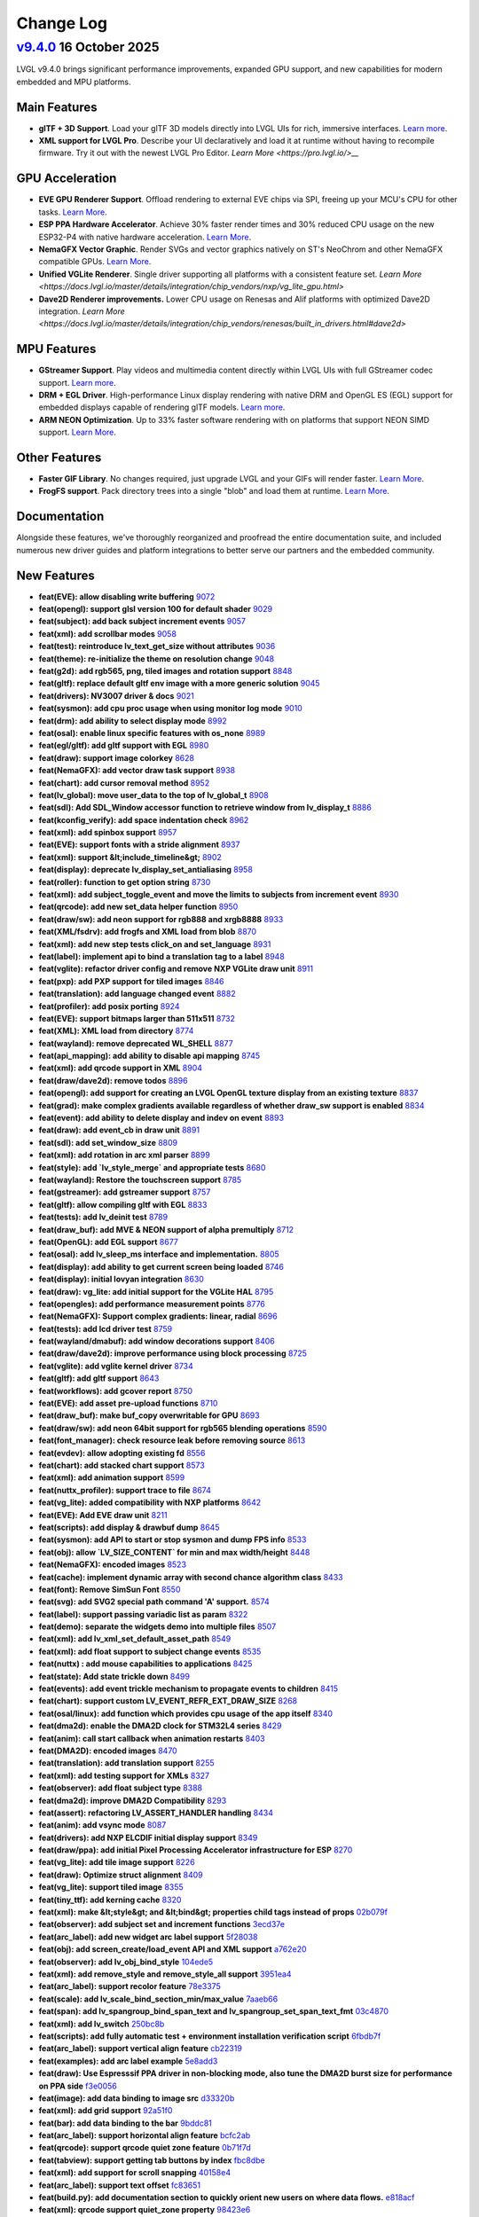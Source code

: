 .. _changelog:

Change Log
==========

`v9.4.0 <https://github.com/lvgl/lvgl/compare/v9.3.0...v9.4.0>`__ 16 October 2025
---------------------------------------------------------------------------------------------------------------------------------------------------

LVGL v9.4.0 brings significant performance improvements, expanded GPU support, and new
capabilities for modern embedded and MPU platforms.

Main Features
~~~~~~~~~~~~~

- **glTF + 3D Support**. Load your glTF 3D models directly into LVGL UIs for rich,
  immersive interfaces. `Learn more
  <https://docs.lvgl.io/master/details/libs/gltf.html>`__.
- **XML support for LVGL Pro**. Describe your UI declaratively and load it at runtime
  without having to recompile firmware.  Try it out with the newest LVGL Pro Editor.
  `Learn More <https://pro.lvgl.io/>__`

GPU Acceleration
~~~~~~~~~~~~~~~~

- **EVE GPU Renderer Support**. Offload rendering to external EVE chips via SPI,
  freeing up your MCU's CPU for other tasks. `Learn More
  <https://docs.lvgl.io/master/details/integration/external_display_controllers/eve/gpu.html>`__.
- **ESP PPA Hardware Accelerator**. Achieve 30% faster render times and 30% reduced
  CPU usage on the new ESP32-P4 with native hardware acceleration. `Learn More
  <https://docs.lvgl.io/master/details/integration/external_display_controllers/eve/gpu.html>`__.
- **NemaGFX Vector Graphic**. Render SVGs and vector graphics natively on ST's
  NeoChrom and other NemaGFX compatible GPUs. `Learn More
  <https://docs.lvgl.io/master/details/integration/chip_vendors/stm32/neochrom.html#vector-graphics>`__.
- **Unified VGLite Renderer**. Single driver supporting all platforms with a
  consistent feature set. `Learn More
  <https://docs.lvgl.io/master/details/integration/chip_vendors/nxp/vg_lite_gpu.html>`
- **Dave2D Renderer improvements.** Lower CPU usage on Renesas and Alif platforms with
  optimized Dave2D integration. `Learn More
  <https://docs.lvgl.io/master/details/integration/chip_vendors/renesas/built_in_drivers.html#dave2d>`

MPU Features
~~~~~~~~~~~~

- **GStreamer Support**. Play videos and multimedia content directly within LVGL UIs
  with full GStreamer codec support. `Learn more
  <https://docs.lvgl.io/master/details/libs/gstreamer.html>`__.
- **DRM + EGL Driver**. High-performance Linux display rendering with native DRM and
  OpenGL ES (EGL) support for embedded displays capable of rendering glTF models.
  `Learn more
  <https://docs.lvgl.io/master/details/integration/embedded_linux/drivers/drm.html>`__.
- **ARM NEON Optimization**. Up to 33% faster software rendering with on platforms
  that support NEON SIMD support. `Learn More
  <https://docs.lvgl.io/master/details/integration/chip_vendors/arm/overview.html#neon-acceleration>`__.

Other Features
~~~~~~~~~~~~~~

- **Faster GIF Library**. No changes required, just upgrade LVGL and your GIFs will
  render faster. `Learn More <https://docs.lvgl.io/master/details/libs/gif.html>`__.
- **FrogFS support**. Pack directory trees into a single "blob" and load them at
  runtime. `Learn More <https://docs.lvgl.io/master/details/libs/frogfs.html>`__.

Documentation
~~~~~~~~~~~~~

Alongside these features, we've thoroughly reorganized and proofread the entire
documentation suite, and included numerous new driver guides and platform
integrations to better serve our partners and the embedded community.

New Features
~~~~~~~~~~~~

- **feat(EVE): allow disabling write buffering** `9072 <https://github.com/lvgl/lvgl/pull/9072>`__
- **feat(opengl): support glsl version 100 for default shader** `9029 <https://github.com/lvgl/lvgl/pull/9029>`__
- **feat(subject): add back subject increment events** `9057 <https://github.com/lvgl/lvgl/pull/9057>`__
- **feat(xml): add scrollbar modes** `9058 <https://github.com/lvgl/lvgl/pull/9058>`__
- **feat(test): reintroduce lv_text_get_size without attributes** `9036 <https://github.com/lvgl/lvgl/pull/9036>`__
- **feat(theme): re-initialize the theme on resolution change** `9048 <https://github.com/lvgl/lvgl/pull/9048>`__
- **feat(g2d): add rgb565, png, tiled images and rotation support** `8848 <https://github.com/lvgl/lvgl/pull/8848>`__
- **feat(gltf): replace default gltf env image with a more generic solution** `9045 <https://github.com/lvgl/lvgl/pull/9045>`__
- **feat(drivers): NV3007 driver & docs** `9021 <https://github.com/lvgl/lvgl/pull/9021>`__
- **feat(sysmon): add cpu proc usage when using monitor log mode** `9010 <https://github.com/lvgl/lvgl/pull/9010>`__
- **feat(drm): add ability to select display mode** `8992 <https://github.com/lvgl/lvgl/pull/8992>`__
- **feat(osal): enable linux specific features with os_none** `8989 <https://github.com/lvgl/lvgl/pull/8989>`__
- **feat(egl/gltf): add gltf support with EGL** `8980 <https://github.com/lvgl/lvgl/pull/8980>`__
- **feat(draw): support image colorkey** `8628 <https://github.com/lvgl/lvgl/pull/8628>`__
- **feat(NemaGFX): add vector draw task support** `8938 <https://github.com/lvgl/lvgl/pull/8938>`__
- **feat(chart): add cursor removal method** `8952 <https://github.com/lvgl/lvgl/pull/8952>`__
- **feat(lv_global): move user_data to the top of lv_global_t** `8908 <https://github.com/lvgl/lvgl/pull/8908>`__
- **feat(sdl): Add SDL_Window accessor function to retrieve window from lv_display_t** `8886 <https://github.com/lvgl/lvgl/pull/8886>`__
- **feat(kconfig_verify): add space indentation check** `8962 <https://github.com/lvgl/lvgl/pull/8962>`__
- **feat(xml): add spinbox support** `8957 <https://github.com/lvgl/lvgl/pull/8957>`__
- **feat(EVE): support fonts with a stride alignment** `8937 <https://github.com/lvgl/lvgl/pull/8937>`__
- **feat(xml): support &lt;include_timeline&gt;** `8902 <https://github.com/lvgl/lvgl/pull/8902>`__
- **feat(display): deprecate lv_display_set_antialiasing** `8958 <https://github.com/lvgl/lvgl/pull/8958>`__
- **feat(roller): function to get option string** `8730 <https://github.com/lvgl/lvgl/pull/8730>`__
- **feat(xml): add subject_toggle_event and move the limits to subjects from increment event** `8930 <https://github.com/lvgl/lvgl/pull/8930>`__
- **feat(qrcode): add new set_data helper function** `8950 <https://github.com/lvgl/lvgl/pull/8950>`__
- **feat(draw/sw): add neon support for rgb888 and xrgb8888** `8933 <https://github.com/lvgl/lvgl/pull/8933>`__
- **feat(XML/fsdrv): add frogfs and XML load from blob** `8870 <https://github.com/lvgl/lvgl/pull/8870>`__
- **feat(xml): add new step tests click_on and set_language** `8931 <https://github.com/lvgl/lvgl/pull/8931>`__
- **feat(label): implement api to bind a translation tag to a label** `8948 <https://github.com/lvgl/lvgl/pull/8948>`__
- **feat(vglite): refactor driver config and remove NXP VGLite draw unit** `8911 <https://github.com/lvgl/lvgl/pull/8911>`__
- **feat(pxp): add PXP support for tiled images** `8846 <https://github.com/lvgl/lvgl/pull/8846>`__
- **feat(translation): add language changed event** `8882 <https://github.com/lvgl/lvgl/pull/8882>`__
- **feat(profiler): add posix porting** `8924 <https://github.com/lvgl/lvgl/pull/8924>`__
- **feat(EVE): support bitmaps larger than 511x511** `8732 <https://github.com/lvgl/lvgl/pull/8732>`__
- **feat(XML): XML load from directory** `8774 <https://github.com/lvgl/lvgl/pull/8774>`__
- **feat(wayland): remove deprecated WL_SHELL** `8877 <https://github.com/lvgl/lvgl/pull/8877>`__
- **feat(api_mapping): add ability to disable api mapping** `8745 <https://github.com/lvgl/lvgl/pull/8745>`__
- **feat(xml): add qrcode support in XML** `8904 <https://github.com/lvgl/lvgl/pull/8904>`__
- **feat(draw/dave2d): remove todos** `8896 <https://github.com/lvgl/lvgl/pull/8896>`__
- **feat(opengl): add support for creating an LVGL OpenGL texture display from an existing texture** `8837 <https://github.com/lvgl/lvgl/pull/8837>`__
- **feat(grad): make complex gradients available regardless of whether draw_sw support is enabled** `8834 <https://github.com/lvgl/lvgl/pull/8834>`__
- **feat(event): add ability to delete display and indev on event** `8893 <https://github.com/lvgl/lvgl/pull/8893>`__
- **feat(draw): add event_cb in draw unit** `8891 <https://github.com/lvgl/lvgl/pull/8891>`__
- **feat(sdl): add set_window_size** `8809 <https://github.com/lvgl/lvgl/pull/8809>`__
- **feat(xml): add rotation in arc xml parser** `8899 <https://github.com/lvgl/lvgl/pull/8899>`__
- **feat(style): add `lv_style_merge` and appropriate tests** `8680 <https://github.com/lvgl/lvgl/pull/8680>`__
- **feat(wayland): Restore the touchscreen support** `8785 <https://github.com/lvgl/lvgl/pull/8785>`__
- **feat(gstreamer): add gstreamer support** `8757 <https://github.com/lvgl/lvgl/pull/8757>`__
- **feat(gltf): allow compiling gltf with EGL** `8833 <https://github.com/lvgl/lvgl/pull/8833>`__
- **feat(tests): add lv_deinit test** `8789 <https://github.com/lvgl/lvgl/pull/8789>`__
- **feat(draw_buf): add MVE & NEON support of alpha premultiply** `8712 <https://github.com/lvgl/lvgl/pull/8712>`__
- **feat(OpenGL): add EGL support** `8677 <https://github.com/lvgl/lvgl/pull/8677>`__
- **feat(osal): add lv_sleep_ms interface and implementation.** `8805 <https://github.com/lvgl/lvgl/pull/8805>`__
- **feat(display): add ability to get current screen being loaded** `8746 <https://github.com/lvgl/lvgl/pull/8746>`__
- **feat(display): initial lovyan integration** `8630 <https://github.com/lvgl/lvgl/pull/8630>`__
- **feat(draw): vg_lite: add initial support for the VGLite HAL** `8795 <https://github.com/lvgl/lvgl/pull/8795>`__
- **feat(opengles): add performance measurement points** `8776 <https://github.com/lvgl/lvgl/pull/8776>`__
- **feat(NemaGFX): Support complex gradients: linear, radial** `8696 <https://github.com/lvgl/lvgl/pull/8696>`__
- **feat(tests): add lcd driver test** `8759 <https://github.com/lvgl/lvgl/pull/8759>`__
- **feat(wayland/dmabuf): add window decorations support** `8406 <https://github.com/lvgl/lvgl/pull/8406>`__
- **feat(draw/dave2d): improve performance using block processing** `8725 <https://github.com/lvgl/lvgl/pull/8725>`__
- **feat(vglite): add vglite kernel driver** `8734 <https://github.com/lvgl/lvgl/pull/8734>`__
- **feat(gltf): add gltf support** `8643 <https://github.com/lvgl/lvgl/pull/8643>`__
- **feat(workflows): add gcover report** `8750 <https://github.com/lvgl/lvgl/pull/8750>`__
- **feat(EVE): add asset pre-upload functions** `8710 <https://github.com/lvgl/lvgl/pull/8710>`__
- **feat(draw_buf): make buf_copy overwritable for GPU** `8693 <https://github.com/lvgl/lvgl/pull/8693>`__
- **feat(draw/sw): add neon 64bit support for rgb565 blending operations** `8590 <https://github.com/lvgl/lvgl/pull/8590>`__
- **feat(font_manager): check resource leak before removing source** `8613 <https://github.com/lvgl/lvgl/pull/8613>`__
- **feat(evdev): allow adopting existing fd** `8556 <https://github.com/lvgl/lvgl/pull/8556>`__
- **feat(chart): add stacked chart support** `8573 <https://github.com/lvgl/lvgl/pull/8573>`__
- **feat(xml): add animation support** `8599 <https://github.com/lvgl/lvgl/pull/8599>`__
- **feat(nuttx_profiler): support trace to file** `8674 <https://github.com/lvgl/lvgl/pull/8674>`__
- **feat(vg_lite):  added compatibility with NXP platforms** `8642 <https://github.com/lvgl/lvgl/pull/8642>`__
- **feat(EVE): Add EVE draw unit** `8211 <https://github.com/lvgl/lvgl/pull/8211>`__
- **feat(scripts): add display & drawbuf dump** `8645 <https://github.com/lvgl/lvgl/pull/8645>`__
- **feat(sysmon): add API to start or stop sysmon and dump FPS info** `8533 <https://github.com/lvgl/lvgl/pull/8533>`__
- **feat(obj): allow `LV_SIZE_CONTENT` for min and max width/height** `8448 <https://github.com/lvgl/lvgl/pull/8448>`__
- **feat(NemaGFX): encoded images** `8523 <https://github.com/lvgl/lvgl/pull/8523>`__
- **feat(cache): implement dynamic array with second chance algorithm class** `8433 <https://github.com/lvgl/lvgl/pull/8433>`__
- **feat(font): Remove SimSun Font** `8550 <https://github.com/lvgl/lvgl/pull/8550>`__
- **feat(svg): add SVG2 special path command 'A' support.** `8574 <https://github.com/lvgl/lvgl/pull/8574>`__
- **feat(label): support passing variadic list as param** `8322 <https://github.com/lvgl/lvgl/pull/8322>`__
- **feat(demo): separate the widgets demo into multiple files** `8507 <https://github.com/lvgl/lvgl/pull/8507>`__
- **feat(xml): add lv_xml_set_default_asset_path** `8549 <https://github.com/lvgl/lvgl/pull/8549>`__
- **feat(xml): add float support to subject change events** `8535 <https://github.com/lvgl/lvgl/pull/8535>`__
- **feat(nuttx) : add mouse capabilities to applications** `8425 <https://github.com/lvgl/lvgl/pull/8425>`__
- **feat(state): Add state trickle down** `8499 <https://github.com/lvgl/lvgl/pull/8499>`__
- **feat(events): add event trickle mechanism to propagate events to children** `8415 <https://github.com/lvgl/lvgl/pull/8415>`__
- **feat(chart): support custom LV_EVENT_REFR_EXT_DRAW_SIZE** `8268 <https://github.com/lvgl/lvgl/pull/8268>`__
- **feat(osal/linux): add function which provides cpu usage of the app itself** `8340 <https://github.com/lvgl/lvgl/pull/8340>`__
- **feat(dma2d): enable the DMA2D clock for STM32L4 series** `8429 <https://github.com/lvgl/lvgl/pull/8429>`__
- **feat(anim): call start callback when animation restarts** `8403 <https://github.com/lvgl/lvgl/pull/8403>`__
- **feat(DMA2D): encoded images** `8470 <https://github.com/lvgl/lvgl/pull/8470>`__
- **feat(translation): add translation support** `8255 <https://github.com/lvgl/lvgl/pull/8255>`__
- **feat(xml): add testing support for XMLs** `8327 <https://github.com/lvgl/lvgl/pull/8327>`__
- **feat(observer): add float subject type** `8388 <https://github.com/lvgl/lvgl/pull/8388>`__
- **feat(dma2d): improve DMA2D Compatibility** `8293 <https://github.com/lvgl/lvgl/pull/8293>`__
- **feat(assert): refactoring LV_ASSERT_HANDLER handling** `8434 <https://github.com/lvgl/lvgl/pull/8434>`__
- **feat(anim): add vsync mode** `8087 <https://github.com/lvgl/lvgl/pull/8087>`__
- **feat(drivers): add NXP ELCDIF initial display support** `8349 <https://github.com/lvgl/lvgl/pull/8349>`__
- **feat(draw/ppa): add initial Pixel Processing Accelerator infrastructure for ESP** `8270 <https://github.com/lvgl/lvgl/pull/8270>`__
- **feat(vg_lite): add tile image support** `8226 <https://github.com/lvgl/lvgl/pull/8226>`__
- **feat(draw): Optimize struct alignment** `8409 <https://github.com/lvgl/lvgl/pull/8409>`__
- **feat(vg_lite): support tiled image** `8355 <https://github.com/lvgl/lvgl/pull/8355>`__
- **feat(tiny_ttf): add kerning cache** `8320 <https://github.com/lvgl/lvgl/pull/8320>`__
- **feat(xml): make &lt;style&gt; and &lt;bind&gt; properties child tags instead of props** `02b079f <https://github.com/lvgl/lvgl/commit/02b079f0a23db5589feb6b8e08112220779202de>`__
- **feat(observer): add subject set and increment functions** `3ecd37e <https://github.com/lvgl/lvgl/commit/3ecd37e667af761cce3bf5fef5885c3b02e54427>`__
- **feat(arc_label): add new widget arc label support** `5f28038 <https://github.com/lvgl/lvgl/commit/5f2803863e895938c9786507d9b222cd2543409c>`__
- **feat(obj): add screen_create/load_event API and XML support** `a762e20 <https://github.com/lvgl/lvgl/commit/a762e203e267a9ab29a91f2bc824c7dd0398c8a2>`__
- **feat(observer): add lv_obj_bind_style** `104ede5 <https://github.com/lvgl/lvgl/commit/104ede500ee391220f9960a6555e4b7375274cff>`__
- **feat(xml): add remove_style and remove_style_all support** `3951ea4 <https://github.com/lvgl/lvgl/commit/3951ea4b95c2f29c71bc70756b7d9dbef77129a2>`__
- **feat(arc_label): support recolor feature** `78e3375 <https://github.com/lvgl/lvgl/commit/78e33759644be2c578eacf0bbf1e05be9c0e9c1f>`__
- **feat(scale): add lv_scale_bind_section_min/max_value** `7aaeb66 <https://github.com/lvgl/lvgl/commit/7aaeb6694cd34d21f7d9af819853da0172a816d3>`__
- **feat(span): add lv_spangroup_bind_span_text and lv_spangroup_set_span_text_fmt** `03c4870 <https://github.com/lvgl/lvgl/commit/03c48701b7842eefe2571f26e3787e8b379df985>`__
- **feat(xml): add lv_switch** `250bc8b <https://github.com/lvgl/lvgl/commit/250bc8b039db2875b6e2d375933c94c75101ea8f>`__
- **feat(scripts): add fully automatic test + environment installation verification script** `6fbdb7f <https://github.com/lvgl/lvgl/commit/6fbdb7fef9771d5e50e38b50f023e5efe30d1e51>`__
- **feat(arc_label): support vertical align feature** `cb22319 <https://github.com/lvgl/lvgl/commit/cb2231951cf95aa3e5a5ce2bf482f73436870739>`__
- **feat(examples): add arc label example** `5e8add3 <https://github.com/lvgl/lvgl/commit/5e8add3957000f0ec9e6505393b72db3912ecf33>`__
- **feat(draw): Use Espresssif PPA driver in non-blocking mode, also tune the DMA2D burst size for performance on PPA side** `f3e0056 <https://github.com/lvgl/lvgl/commit/f3e005623aefaf68e3c9bb65f8eadfa3a8c9207c>`__
- **feat(image): add data binding to image src** `d33320b <https://github.com/lvgl/lvgl/commit/d33320b7e5cb2c53525a00d6b91191ecc8218e36>`__
- **feat(xml): add grid support** `92a51f0 <https://github.com/lvgl/lvgl/commit/92a51f056f3bcf8d786df9f20acd9684ea57101b>`__
- **feat(bar): add data binding to the bar** `9bddc81 <https://github.com/lvgl/lvgl/commit/9bddc816a2fedaadb946278bf50ca29df7c76fe1>`__
- **feat(arc_label): support horizontal align feature** `bcfc2ab <https://github.com/lvgl/lvgl/commit/bcfc2ab35994507ed8627be862c990f422a1715e>`__
- **feat(qrcode): support qrcode quiet zone feature** `0b71f7d <https://github.com/lvgl/lvgl/commit/0b71f7d9e87955ced3e1ac31dfc71410ca2b97c9>`__
- **feat(tabview): support getting tab buttons by index** `fbc8dbe <https://github.com/lvgl/lvgl/commit/fbc8dbe6a71e931f97bdbde939a3e8b9d22a968e>`__
- **feat(xml): add support for scroll snapping** `40158e4 <https://github.com/lvgl/lvgl/commit/40158e483ae1a8b3dffaa49e948d9b343d6cd049>`__
- **feat(arc_label): support text offset** `fc83651 <https://github.com/lvgl/lvgl/commit/fc83651c0fce0a6c03bf13b99815fee07c6a431f>`__
- **feat(build.py):  add documentation section to quickly orient new users on where data flows.** `e818acf <https://github.com/lvgl/lvgl/commit/e818acfd7783a6aaed383dc9510a63269f1c94f8>`__
- **feat(xml): qrcode support quiet_zone property** `98423e6 <https://github.com/lvgl/lvgl/commit/98423e6046ae1084351993cacee5d83515606b33>`__
- **feat(arc_label): support text letter space** `33bb46f <https://github.com/lvgl/lvgl/commit/33bb46fcac83ca5ef4f6d0c6028074114cdb1078>`__
- **feat(arc_label): support text direction of counter clockwise** `f55fee8 <https://github.com/lvgl/lvgl/commit/f55fee85fc9f9c2f7468f71d7a4c94522afdc52d>`__
- **feat(arc_label): support more calculate accuracy** `1dc268e <https://github.com/lvgl/lvgl/commit/1dc268ea67d1a0cdf2b58fa94b00d56c8ed9699a>`__
- **feat(custom.css):  add `lvgl-figure-caption` class back...** `ebcd244 <https://github.com/lvgl/lvgl/commit/ebcd2446710943c33479811e12f4718f781061e6>`__
- **feat(arc_label): support radius percentage mode** `7cdc1ef <https://github.com/lvgl/lvgl/commit/7cdc1ef2271bdd1221d71753216e8bbec245b076>`__
- **feat(xml): review the types used for style properties** `96e4f8f <https://github.com/lvgl/lvgl/commit/96e4f8fd444adf2b5fa1a39e1c6c440e7acdc88e>`__
- **feat:  make enum type names consistent with value prefixes** `82cd8ad <https://github.com/lvgl/lvgl/commit/82cd8adf2c081af2d31a0df73ae4a99e8f09b88f>`__
- **feat:  remove line from `requirements.txt` that is not actually required to build docs** `452878f <https://github.com/lvgl/lvgl/commit/452878fbe8cb00a81253a62475a453f3cb9dea48>`__

Performance
~~~~~~~~~~~

- **perf(EVE): buffered writes** `9051 <https://github.com/lvgl/lvgl/pull/9051>`__
- **perf(egl): improve egl performance** `8966 <https://github.com/lvgl/lvgl/pull/8966>`__
- **perf(GIF): Faster GIF library drop-in replacement** `8743 <https://github.com/lvgl/lvgl/pull/8743>`__
- **perf(tests): remove duplicate vg-lite compilation** `8841 <https://github.com/lvgl/lvgl/pull/8841>`__
- **perf(test_perf): increase the refresh rate to 60 FPS** `8751 <https://github.com/lvgl/lvgl/pull/8751>`__
- **perf(vg_lite): optimize GPU fill rendering performance** `8609 <https://github.com/lvgl/lvgl/pull/8609>`__
- **perf(vg_lite): optimize the memory usage and search speed of grad item** `8474 <https://github.com/lvgl/lvgl/pull/8474>`__
- **perf(snapshot): render from the top object when taking snapshot.** `8424 <https://github.com/lvgl/lvgl/pull/8424>`__
- **perf(text): reduce the get glyph function call** `8364 <https://github.com/lvgl/lvgl/pull/8364>`__
- **perf(draw): only dispatch refreshing disp** `8305 <https://github.com/lvgl/lvgl/pull/8305>`__
- **perf(arc_label): optimization enhancement of arc label algorithm** `b49bba5 <https://github.com/lvgl/lvgl/commit/b49bba5fcf170bfe85b36f623850c1b89de18622>`__

Fixes
~~~~~

- **fix(windows): correctly calculate Windows window-size** `9060 <https://github.com/lvgl/lvgl/pull/9060>`__
- **fix(g2d): properly check and free an item from the map** `9065 <https://github.com/lvgl/lvgl/pull/9065>`__
- **fix(DMA2D): fix non-async mode build failure** `9069 <https://github.com/lvgl/lvgl/pull/9069>`__
- **fix(vg_lite_driver): general fixes at the vglite driver and vglite draw unit link** `9063 <https://github.com/lvgl/lvgl/pull/9063>`__
- **fix(label): ignore empty translation tags** `9062 <https://github.com/lvgl/lvgl/pull/9062>`__
- **fix(examples): fix format specifier warning** `9066 <https://github.com/lvgl/lvgl/pull/9066>`__
- **fix(g2d): fix compilation error with G2D version &lt;2.3.0** `9061 <https://github.com/lvgl/lvgl/pull/9061>`__
- **fix(chart): fix division by zero if div. line count is 1** `9064 <https://github.com/lvgl/lvgl/pull/9064>`__
- **fix(dma2d): enable dma2d clock for STM32N6** `9044 <https://github.com/lvgl/lvgl/pull/9044>`__
- **fix(indev): fix off by one error resulting in elastic scroll when disabled** `9047 <https://github.com/lvgl/lvgl/pull/9047>`__
- **fix(anim): play animations from their current progress** `9052 <https://github.com/lvgl/lvgl/pull/9052>`__
- **fix(draw_sw): sw vector graphic partial mode fix y_offset** `9006 <https://github.com/lvgl/lvgl/pull/9006>`__
- **fix(wayland): correctly get driver data in lv_wayland_assign_physical_display** `9017 <https://github.com/lvgl/lvgl/pull/9017>`__
- **fix(draw/neon): disable function using an invalid intrinsic on arm32** `9019 <https://github.com/lvgl/lvgl/pull/9019>`__
- **fix(OpenGL/DRM): fix misc info logs** `9027 <https://github.com/lvgl/lvgl/pull/9027>`__
- **fix(draw/vglite): update the wait interrupt function to use the lv_sync_wait instead of the FreeRTOS Semaphore specifc API** `9007 <https://github.com/lvgl/lvgl/pull/9007>`__
- **fix(draw): fix render issue when triangle overhangs by sorting points** `9002 <https://github.com/lvgl/lvgl/pull/9002>`__
- **fix(table): remove free calls to user data** `8881 <https://github.com/lvgl/lvgl/pull/8881>`__
- **fix(wayland): bind driver data to display's driver data instead of user data** `8991 <https://github.com/lvgl/lvgl/pull/8991>`__
- **fix(wayland): multiple windows fix and wl_output support** `8923 <https://github.com/lvgl/lvgl/pull/8923>`__
- **fix(assert): revert asserting in `lv_assert_handler` function** `8976 <https://github.com/lvgl/lvgl/pull/8976>`__
- **fix(file_explorer): fix mem leak when sorting by file kind** `8935 <https://github.com/lvgl/lvgl/pull/8935>`__
- **fix(themes): add malloc assert checks** `8977 <https://github.com/lvgl/lvgl/pull/8977>`__
- **fix(drm/egl): correctly match egl config in config select cb** `8978 <https://github.com/lvgl/lvgl/pull/8978>`__
- **fix(sdl): support UTF-8 characters in the keyboard** `8906 <https://github.com/lvgl/lvgl/pull/8906>`__
- **fix(xml): add the missing parsing of min/max subject limits** `8971 <https://github.com/lvgl/lvgl/pull/8971>`__
- **fix(wayland): bind draw buffers to the window instead of the shm_context** `8878 <https://github.com/lvgl/lvgl/pull/8878>`__
- **fix(draw_buf): check range for draw buffer when accessing pixel** `8907 <https://github.com/lvgl/lvgl/pull/8907>`__
- **fix(opengles): add missing variable declaration** `8969 <https://github.com/lvgl/lvgl/pull/8969>`__
- **fix(menu): larger bitfield for enum value needed on Windows** `8965 <https://github.com/lvgl/lvgl/pull/8965>`__
- **fix(gdb/draw_buf): validate and correct expected data size for pixel buffer** `8944 <https://github.com/lvgl/lvgl/pull/8944>`__
- **fix(EVE): align the dummy buf to 4 bytes** `8953 <https://github.com/lvgl/lvgl/pull/8953>`__
- **fix(vg_lite): change log level from info to warning for unsupported gradient features** `8947 <https://github.com/lvgl/lvgl/pull/8947>`__
- **fix(fbdev): fix stride, bounds checking, and partial flushes in direct render mode in flush callback** `8914 <https://github.com/lvgl/lvgl/pull/8914>`__
- **fix(vg_lite): replace FLT_MIN to -FLT_MAX** `8940 <https://github.com/lvgl/lvgl/pull/8940>`__
- **fix(matrix): fix matrix transformation area coordinate error** `8928 <https://github.com/lvgl/lvgl/pull/8928>`__
- **fix(vector): rename and enhance rectangle path function with xywh parameters** `8934 <https://github.com/lvgl/lvgl/pull/8934>`__
- **fix(msgbox): remove superflous dependency check** `8916 <https://github.com/lvgl/lvgl/pull/8916>`__
- **fix(sysmon): division by zero error** `8918 <https://github.com/lvgl/lvgl/pull/8918>`__
- **fix(flex): fix alignment issue when using rtl in flex layout** `8929 <https://github.com/lvgl/lvgl/pull/8929>`__
- **fix(vector): adjust image stride handling in fill pattern and add test case** `8815 <https://github.com/lvgl/lvgl/pull/8815>`__
- **fix(vg_lite): fix build break after LV_USE_VECTOR_GRAPHIC is turned off** `8912 <https://github.com/lvgl/lvgl/pull/8912>`__
- **fix(keyboard): add missing dependency checks** `8917 <https://github.com/lvgl/lvgl/pull/8917>`__
- **fix(wayland): fix stride calculation when iterating over drawbuf** `8915 <https://github.com/lvgl/lvgl/pull/8915>`__
- **fix(kconfig): add TinyTTF cache count setting support** `8919 <https://github.com/lvgl/lvgl/pull/8919>`__
- **fix(memfs): use string only in lv_fs_path_ex_t for better compatibility** `8571 <https://github.com/lvgl/lvgl/pull/8571>`__
- **fix(os): make lv_lock/unlock public as they should be used by the users** `8889 <https://github.com/lvgl/lvgl/pull/8889>`__
- **fix(menu): allow using menu section as parent of menu container** `8884 <https://github.com/lvgl/lvgl/pull/8884>`__
- **fix(xml): fix grid support** `8888 <https://github.com/lvgl/lvgl/pull/8888>`__
- **fix(font): fix stride calculation of fonts** `8887 <https://github.com/lvgl/lvgl/pull/8887>`__
- **fix(label): make long dot mode compatible with static text** `8823 <https://github.com/lvgl/lvgl/pull/8823>`__
- **fix(opengles): fix memory leak when shader compilation fails** `8854 <https://github.com/lvgl/lvgl/pull/8854>`__
- **fix(sysmon): handle LV_SYSMON_PROC_IDLE_AVAILABLE disabled in lv_linux** `8871 <https://github.com/lvgl/lvgl/pull/8871>`__
- **fix(profiler): remove macro for external usage** `8894 <https://github.com/lvgl/lvgl/pull/8894>`__
- **fix(span): opt span ellipsis more precise in omitting text** `8864 <https://github.com/lvgl/lvgl/pull/8864>`__
- **fix(file_explorer): ensure current_path is null-terminated after appending '/'** `8797 <https://github.com/lvgl/lvgl/pull/8797>`__
- **fix(gdb): use stride to get actual buffer width for display dump** `8853 <https://github.com/lvgl/lvgl/pull/8853>`__
- **fix(draw/dave2d): prevent deadlock by avoid to flush the GPU buffer when empty.** `8869 <https://github.com/lvgl/lvgl/pull/8869>`__
- **fix(fbdev): fix segfault when using display rotation** `8850 <https://github.com/lvgl/lvgl/pull/8850>`__
- **fix(dmabuf): flicker when the buffers are swapped for new frame** `8563 <https://github.com/lvgl/lvgl/pull/8563>`__
- **fix(label): issue when setting fmt text with long mode dots** `8781 <https://github.com/lvgl/lvgl/pull/8781>`__
- **fix(vglite): arc_path calculation overflow on VGLite** `8847 <https://github.com/lvgl/lvgl/pull/8847>`__
- **fix(draw/dave2d): redefine fixed point macros** `8859 <https://github.com/lvgl/lvgl/pull/8859>`__
- **fix(xml): fix multiple delimiter handling in lv_xml_split_str** `8858 <https://github.com/lvgl/lvgl/pull/8858>`__
- **fix(svg): fix stroke dash style not restore bug.** `8844 <https://github.com/lvgl/lvgl/pull/8844>`__
- **fix(draw/sw): check that malloc doesn't return a NULL pointer** `8756 <https://github.com/lvgl/lvgl/pull/8756>`__
- **fix(wayland): throw error when using dmabuf without 2 draw buffers** `8744 <https://github.com/lvgl/lvgl/pull/8744>`__
- **fix(span): fix text width calculations and improve ellipsis handling** `8821 <https://github.com/lvgl/lvgl/pull/8821>`__
- **fix(tjpgd): Fixed memory leak if opening JPEG image failed.** `8707 <https://github.com/lvgl/lvgl/pull/8707>`__
- **fix(sdl): The default size is fixed** `8808 <https://github.com/lvgl/lvgl/pull/8808>`__
- **fix(opengl): fix multiple issues with shader manipulation** `8832 <https://github.com/lvgl/lvgl/pull/8832>`__
- **fix(draw/convert): fix duplicate c declaration symbol during docs build** `8827 <https://github.com/lvgl/lvgl/pull/8827>`__
- **fix(indev_gesture): fix memory leak when deleting indev** `8814 <https://github.com/lvgl/lvgl/pull/8814>`__
- **fix(cache): make the cache module private** `8793 <https://github.com/lvgl/lvgl/pull/8793>`__
- **fix(gltf): add missing initialization call for viewer attribute** `8807 <https://github.com/lvgl/lvgl/pull/8807>`__
- **fix(label): preserve recolor state across line wrapping** `8755 <https://github.com/lvgl/lvgl/pull/8755>`__
- **fix(draw/dma2d): fix freezing in async mode.** `8765 <https://github.com/lvgl/lvgl/pull/8765>`__
- **fix(draw/pxp): fix alignment issue on cache flush.** `8764 <https://github.com/lvgl/lvgl/pull/8764>`__
- **fix(profiler): fix crash during lv_deinit** `8788 <https://github.com/lvgl/lvgl/pull/8788>`__
- **fix(freetype): fix crash during lv_deinit** `8787 <https://github.com/lvgl/lvgl/pull/8787>`__
- **fix(lodepng): check that src is not null before calling memcpy** `8791 <https://github.com/lvgl/lvgl/pull/8791>`__
- **fix(jpeg): fix to use source stride when copy jpeg** `8778 <https://github.com/lvgl/lvgl/pull/8778>`__
- **fix(style): format error in log call** `8754 <https://github.com/lvgl/lvgl/pull/8754>`__
- **fix(test_span): remove the reference before deleting the font** `8753 <https://github.com/lvgl/lvgl/pull/8753>`__
- **fix(event): don't try to trickle to deleted widgets** `8777 <https://github.com/lvgl/lvgl/pull/8777>`__
- **fix(vg_lite): fix rotated vector font clipping error** `8739 <https://github.com/lvgl/lvgl/pull/8739>`__
- **fix(EVE): rounded arcs with transparency** `8767 <https://github.com/lvgl/lvgl/pull/8767>`__
- **fix(image): reset img when src_type is unknow or info is wrong** `8716 <https://github.com/lvgl/lvgl/pull/8716>`__
- **fix(image_decoder): fix memory leaks caused by multi-core rendering** `8735 <https://github.com/lvgl/lvgl/pull/8735>`__
- **fix(image): fix unused var warning when LV_LOG_WARN isn't available** `8591 <https://github.com/lvgl/lvgl/pull/8591>`__
- **fix(tests): fix gcovr report generation failure** `8727 <https://github.com/lvgl/lvgl/pull/8727>`__
- **fix(canvas): add the missing D-Cache flush** `8736 <https://github.com/lvgl/lvgl/pull/8736>`__
- **fix(test_cache): fix access to freed stack variables** `8717 <https://github.com/lvgl/lvgl/pull/8717>`__
- **fix(draw_span): add missing line_space attribute to dsc and remaining_len check** `8718 <https://github.com/lvgl/lvgl/pull/8718>`__
- **fix(drivers): fix compile error for st ltdc** `8704 <https://github.com/lvgl/lvgl/pull/8704>`__
- **fix(scale): initialize label size if text is NULL** `8699 <https://github.com/lvgl/lvgl/pull/8699>`__
- **fix(evdev): add support for multi-touch** `8173 <https://github.com/lvgl/lvgl/pull/8173>`__
- **fix(SVG): fix SVG decoder memory leak. close decoder** `8658 <https://github.com/lvgl/lvgl/pull/8658>`__
- **fix(eve): fix image double ended clipping in EVE** `8675 <https://github.com/lvgl/lvgl/pull/8675>`__
- **fix(xmls): fixed division lines in Chart XML API** `8681 <https://github.com/lvgl/lvgl/pull/8681>`__
- **fix(EVE): fix EVE build break** `8672 <https://github.com/lvgl/lvgl/pull/8672>`__
- **fix(vg_lite): remove the 16px width limit for image tile drawing mode** `8661 <https://github.com/lvgl/lvgl/pull/8661>`__
- **fix(vg_lite_tvg): fix matrix calculation inconsistency with hardware behavior** `8666 <https://github.com/lvgl/lvgl/pull/8666>`__
- **fix(vg_lite): always use phy_clip_area as the scissor area** `8669 <https://github.com/lvgl/lvgl/pull/8669>`__
- **fix(indev): always assign data-&gt;point to the primary point instead of…** `8596 <https://github.com/lvgl/lvgl/pull/8596>`__
- **fix(draw):fix lv_matrix_transform_point** `8667 <https://github.com/lvgl/lvgl/pull/8667>`__
- **fix(demos/widgets): add missing aligned font resource declarations** `8647 <https://github.com/lvgl/lvgl/pull/8647>`__
- **fix(vg_lite): fix incorrect handling of ARGB8888_PREMULTIPLIED** `8610 <https://github.com/lvgl/lvgl/pull/8610>`__
- **fix(vg_lite_tvg): fix incorrect stride handling** `8648 <https://github.com/lvgl/lvgl/pull/8648>`__
- **fix(textarea): fill letter space with selection bg color.** `8238 <https://github.com/lvgl/lvgl/pull/8238>`__
- **fix(msgbox): fix memory leak and correct LV_ASSERT_MALLOC parameters** `8624 <https://github.com/lvgl/lvgl/pull/8624>`__
- **fix(textarea): label scroll to the cursor pos when textarea size change** `8548 <https://github.com/lvgl/lvgl/pull/8548>`__
- **fix(scripts): Union syntax compatible with Python 3.8** `8641 <https://github.com/lvgl/lvgl/pull/8641>`__
- **fix(font loader): overflow error when calculating ids size** `8617 <https://github.com/lvgl/lvgl/pull/8617>`__
- **fix(svg): cast char to unsigned preventing char subscription errors** `8619 <https://github.com/lvgl/lvgl/pull/8619>`__
- **fix(example/label): make animation repeat indefinitely** `8621 <https://github.com/lvgl/lvgl/pull/8621>`__
- **fix(tabview): emit LV_EVENT_VALUE_CHANGED on header-button taps** `8537 <https://github.com/lvgl/lvgl/pull/8537>`__
- **fix(dropdown): support aligning the dropdown button's text** `8601 <https://github.com/lvgl/lvgl/pull/8601>`__
- **fix(mem): change variable attribute location** `8593 <https://github.com/lvgl/lvgl/pull/8593>`__
- **fix(grid): fix uninitialized var warnings** `8592 <https://github.com/lvgl/lvgl/pull/8592>`__
- **fix(dropdown): check for NULL in dropdown label before dereferencing** `8543 <https://github.com/lvgl/lvgl/pull/8543>`__
- **fix(xml): set correct param type for subject_set_string_event** `8595 <https://github.com/lvgl/lvgl/pull/8595>`__
- **fix(xml): add missing type for lv_arc start/end angles** `8580 <https://github.com/lvgl/lvgl/pull/8580>`__
- **fix(xml): specify element type="void" for event/screen events** `8577 <https://github.com/lvgl/lvgl/pull/8577>`__
- **fix(xml): fix incorrect prop names in lv_arc** `8562 <https://github.com/lvgl/lvgl/pull/8562>`__
- **fix(label): fix label clip overflow** `8557 <https://github.com/lvgl/lvgl/pull/8557>`__
- **fix(NemaGFX): non-grad triangle coords** `8524 <https://github.com/lvgl/lvgl/pull/8524>`__
- **fix(draw_vector): ensure vector_graphic can be used if it's enabled** `8522 <https://github.com/lvgl/lvgl/pull/8522>`__
- **fix(svg): add log for unsupport path command.** `8545 <https://github.com/lvgl/lvgl/pull/8545>`__
- **fix(xml): add missing subject_set_float_event to the schema** `8538 <https://github.com/lvgl/lvgl/pull/8538>`__
- **fix(lv_example_bar_7):  make bar fit in 320x240 box for webpage** `8525 <https://github.com/lvgl/lvgl/pull/8525>`__
- **fix(xml): fix scale section props** `8528 <https://github.com/lvgl/lvgl/pull/8528>`__
- **fix(draw/g2d): use image stride if it's set** `8503 <https://github.com/lvgl/lvgl/pull/8503>`__
- **fix(snapshot): not all children rendered during snapshot** `8479 <https://github.com/lvgl/lvgl/pull/8479>`__
- **fix(indev): set the timestamp only if it was not set in the read_cb** `8501 <https://github.com/lvgl/lvgl/pull/8501>`__
- **fix(wayland): call display_flush_ready on intermediate frames** `8471 <https://github.com/lvgl/lvgl/pull/8471>`__
- **fix(examples): wrap logging code with LV_USE_LOG to avoid unused variable warnings** `8377 <https://github.com/lvgl/lvgl/pull/8377>`__
- **fix(g2d): calculate stride because it may not be set in the image descriptor** `8483 <https://github.com/lvgl/lvgl/pull/8483>`__
- **fix: include v9.2 api map to avoid breaking changes** `8490 <https://github.com/lvgl/lvgl/pull/8490>`__
- **fix(vg_lite): fix grad item not fully initialized** `8486 <https://github.com/lvgl/lvgl/pull/8486>`__
- **fix(draw/sw_mask): fix potential buffer overflow** `8478 <https://github.com/lvgl/lvgl/pull/8478>`__
- **fix(lv_deinit): only call xml test call when both LV_USE_XML and LV_USE_TEST are enabled** `8482 <https://github.com/lvgl/lvgl/pull/8482>`__
- **fix(indev): decouple scroll momentum decay from indev read loop (#6832)** `7794 <https://github.com/lvgl/lvgl/pull/7794>`__
- **fix(draw_sw): fix ARGB8888PM case where the color of dest and src is the same but opa is different.** `8454 <https://github.com/lvgl/lvgl/pull/8454>`__
- **fix(wayland): Avoid  premultiplication at the driver level if LVGL is already rendering in pre-multiplied alpha.** `8456 <https://github.com/lvgl/lvgl/pull/8456>`__
- **fix(dropdown): handle the case where options are null lv_dropdown_add_option** `8338 <https://github.com/lvgl/lvgl/pull/8338>`__
- **fix(xml): handle LV_STATE_USER_1-4** `8451 <https://github.com/lvgl/lvgl/pull/8451>`__
- **fix(assert): fix lv_assert_handler function static analyze complain** `8447 <https://github.com/lvgl/lvgl/pull/8447>`__
- **fix(blend/helium): eliminate duplicate function declarations** `8402 <https://github.com/lvgl/lvgl/pull/8402>`__
- **fix(draw): Fix unused function warning for blending** `8414 <https://github.com/lvgl/lvgl/pull/8414>`__
- **fix(bin_decoder):  don't flush cache in case of `use_directly`** `8411 <https://github.com/lvgl/lvgl/pull/8411>`__
- **fix(svg): fix some svg issues.** `8378 <https://github.com/lvgl/lvgl/pull/8378>`__
- **fix(span): fix correct text length calculation** `8368 <https://github.com/lvgl/lvgl/pull/8368>`__
- **fix(uefi): include configuration header instead of full LVGL header** `8380 <https://github.com/lvgl/lvgl/pull/8380>`__
- **fix(sdl): add malloc check after reallocating memory** `8369 <https://github.com/lvgl/lvgl/pull/8369>`__
- **fix(draw_vector): fix the unprocessed layer opa in vector rendering** `8294 <https://github.com/lvgl/lvgl/pull/8294>`__
- **fix(kconfig): Fix depends clauses for LV_USE_OS** `8392 <https://github.com/lvgl/lvgl/pull/8392>`__
- **fix(thorvg): fix compilation on thread-less platforms** `8373 <https://github.com/lvgl/lvgl/pull/8373>`__
- **fix(thorvg): include alloca on zephyr** `8381 <https://github.com/lvgl/lvgl/pull/8381>`__
- **fix(xml): fix screen names and extended component names** `b441ec3 <https://github.com/lvgl/lvgl/commit/b441ec37fac991403dd226b409c7af87cea1fbec>`__
- **fix(custom.js):  fix to correctly deal with when...** `45e4041 <https://github.com/lvgl/lvgl/commit/45e4041d09a2b55e1bcf9df69685aa32371fea40>`__
- **fix(xml): make all obj elements type=void** `8de083e <https://github.com/lvgl/lvgl/commit/8de083e6f371b95085914f7f28ab276d6813762d>`__
- **fix(xml): minor fixes in parsers** `dea37bd <https://github.com/lvgl/lvgl/commit/dea37bd32fecf4e09b472956a9adb7ded87baba1>`__
- **fix(custom.js):  fix examples code-folding issue...** `706715f <https://github.com/lvgl/lvgl/commit/706715f798f66bbbfcc7fee66b08685585eb9c51>`__
- **fix(xml): find constants in styles in the global scope** `84acb67 <https://github.com/lvgl/lvgl/commit/84acb67dcae2728707dfd6ea5a5eadc8af17b282>`__
- **fix(arc_label): fix the pointer overflow issue in 32-bit mode** `059eb4a <https://github.com/lvgl/lvgl/commit/059eb4a3210b2fc4fa0b3eaf865ee62015804489>`__
- **fix(grid): ignore grids without row or column descriptors** `38000e8 <https://github.com/lvgl/lvgl/commit/38000e8ca25eda3934a4ca5cdf3a61aac760d850>`__
- **fix(xml): process 'align' style property** `ec0e3cf <https://github.com/lvgl/lvgl/commit/ec0e3cfab583a5903a687ce1e7ed354cb350f72e>`__
- **fix(xml): fix prop order of subject_set_*** `f7dc114 <https://github.com/lvgl/lvgl/commit/f7dc1148a98433efb0aba5247ed9539bae15d918>`__
- **fix(xml): fix wrong tag names for subject events** `8599e9b <https://github.com/lvgl/lvgl/commit/8599e9be77a0861144eb483f2c9fb5bbce9039aa>`__
- **fix(xml_animation): use lv_obj_find_child_by_name instead of lv_obj_get_child_by_name** `876dacb <https://github.com/lvgl/lvgl/commit/876dacb881982127169387b94c745b47a059fe53>`__
- **fix(scripts/prerequisites-apt): corrected freetype version number for verification** `dccab75 <https://github.com/lvgl/lvgl/commit/dccab751d6aa4dd5cda00c3794bbc017560a4965>`__
- **fix(properties.py):  fix to comply with adjustments** `3a4cf38 <https://github.com/lvgl/lvgl/commit/3a4cf38ef3acfc93f67126a596050f988eb4a336>`__
- **fix:  add `brotli` module required for `fonttools` to...** `4c6624b <https://github.com/lvgl/lvgl/commit/4c6624b79fea4550e4fa962305b1289f23585d88>`__
- **fix(obj xml): fix typo in style_shadow_width** `42a391d <https://github.com/lvgl/lvgl/commit/42a391df538b9f1932e568a1e9f1bb7140300ff9>`__
- **fix(texarea xml): rename placeholder to placeholder_text** `3f41172 <https://github.com/lvgl/lvgl/commit/3f4117270cbf064f4e1215eceed121259ed31ad7>`__
- **fix(xml): fix event_cb parser typo (trigger_str -&gt; trigger)** `244f9cc <https://github.com/lvgl/lvgl/commit/244f9ccb4ab3fc6ee588261aedb7e4f5276669b8>`__
- **fix(scripts/prerequisites-apt): add missing libsdl2-dev:i386 installation** `c0d08d8 <https://github.com/lvgl/lvgl/commit/c0d08d8dd35bc532efa66b2c86c112d82506f86b>`__
- **fix(keyboard xml): add number mode** `248192f <https://github.com/lvgl/lvgl/commit/248192f4b27a1a2ec016335da5e02c1c6928eea6>`__
- **fix(xml): add missing lv_xml_widget.h include** `6ff3cee <https://github.com/lvgl/lvgl/commit/6ff3cee50a3980fe9a9f9996aa324801dcd08c48>`__
- **fix(xml): fix better handling broken components** `592df6b <https://github.com/lvgl/lvgl/commit/592df6b62dab5233966dc7a6fe8e3bb726155432>`__
- **fix(docs): fix docs build for arclabel example building** `f40e0e5 <https://github.com/lvgl/lvgl/commit/f40e0e5f6019790967452fddf67c9300e78d4264>`__

Examples
~~~~~~~~

- **examples(scale): Compass style rotating scale** `8445 <(https://github.com/lvgl/lvgl/pull/8445)>`__

Docs
~~~~

- **docs(xml): fix the descripton of how to initialize the UI from C** `9070 <https://github.com/lvgl/lvgl/pull/9070>`__
- **docs(README): remove outdated content and add new features** `9023 <https://github.com/lvgl/lvgl/pull/9023>`__
- **docs(xml): Fix array type description count to 3 (#9013)** `9028 <https://github.com/lvgl/lvgl/pull/9028>`__
- **docs: update the esp docs indentation at the FS section.** `9031 <https://github.com/lvgl/lvgl/pull/9031>`__
- **docs(editor): improve installation and figma docs** `8998 <https://github.com/lvgl/lvgl/pull/8998>`__
- **docs(drivers): fix broken links** `9022 <https://github.com/lvgl/lvgl/pull/9022>`__
- **docs(espressif): fix indentation at file system reconfigure project.** `9024 <https://github.com/lvgl/lvgl/pull/9024>`__
- **docs(xml/events): rename page to avoid confusion when searching documentation** `8995 <https://github.com/lvgl/lvgl/pull/8995>`__
- **docs(flags): add chapter explaining how to add/remove multiple flags** `9000 <https://github.com/lvgl/lvgl/pull/9000>`__
- **docs(events): add explanation about lv_event_get_target_obj warning and tips** `8996 <https://github.com/lvgl/lvgl/pull/8996>`__
- **docs(xml): add missing licence files** `8984 <https://github.com/lvgl/lvgl/pull/8984>`__
- **docs(editor): add missing intro pages and minor tweaks** `8983 <https://github.com/lvgl/lvgl/pull/8983>`__
- **docs: split indev, style, and widget basics to multiple pages** `8943 <https://github.com/lvgl/lvgl/pull/8943>`__
- **docs(editor): add XML and C integration guides and minor refactoring** `8954 <https://github.com/lvgl/lvgl/pull/8954>`__
- **docs(xml): add help texts in XMLs** `8961 <https://github.com/lvgl/lvgl/pull/8961>`__
- **docs(pc): add the missing PC simulator docs** `8824 <https://github.com/lvgl/lvgl/pull/8824>`__
- **docs(editor): add cli docs** `8970 <https://github.com/lvgl/lvgl/pull/8970>`__
- **docs(snapshot): complementary color format** `8780 <https://github.com/lvgl/lvgl/pull/8780>`__
- **docs(xml): add online share docs** `8973 <https://github.com/lvgl/lvgl/pull/8973>`__
- **docs(editor):  add docs specific to editor** `8972 <https://github.com/lvgl/lvgl/pull/8972>`__
- **docs(style): update font sizes and weights for improved readability** `8968 <https://github.com/lvgl/lvgl/pull/8968>`__
- **docs(events): fix grammatical issue** `8782 <https://github.com/lvgl/lvgl/pull/8782>`__
- **docs (frameworks): PlatformIO** `8942 <https://github.com/lvgl/lvgl/pull/8942>`__
- **docs(xml): add placeholder for editor docs** `8910 <https://github.com/lvgl/lvgl/pull/8910>`__
- **docs(misc):  fix doc issues described in issue #8839** `8857 <https://github.com/lvgl/lvgl/pull/8857>`__
- **docs(timer/indev): add example section about indev interrupts resuming the indev timer** `8843 <https://github.com/lvgl/lvgl/pull/8843>`__
- **docs(opengl): add opengl overview page** `8838 <https://github.com/lvgl/lvgl/pull/8838>`__
- **docs(xml): reorganize and add better descriptions** `8818 <https://github.com/lvgl/lvgl/pull/8818>`__
- **docs(espressif): update esp32 documentation** `8830 <https://github.com/lvgl/lvgl/pull/8830>`__
- **docs(Kconfig):  clarify comments about driver-identifier letter** `8851 <https://github.com/lvgl/lvgl/pull/8851>`__
- **docs(misc):  fix multiple formatting errors and typos** `8738 <https://github.com/lvgl/lvgl/pull/8738>`__
- **docs(misc):  fix formatting errors, typos and missing reference** `8748 <https://github.com/lvgl/lvgl/pull/8748>`__
- **docs(style):  fix arrows in code blocks** `8819 <https://github.com/lvgl/lvgl/pull/8819>`__
- **docs: fix indev.rst typo** `8721 <https://github.com/lvgl/lvgl/pull/8721>`__
- **docs(xml):  next set of XML-doc refinements** `8740 <https://github.com/lvgl/lvgl/pull/8740>`__
- **docs(STM32): simplify and rewrite** `8768 <https://github.com/lvgl/lvgl/pull/8768>`__
- **docs(mipi): align return type of callbacks in documentation with code** `8803 <https://github.com/lvgl/lvgl/pull/8803>`__
- **docs(integration): reorganize the files** `8701 <https://github.com/lvgl/lvgl/pull/8701>`__
- **docs(wayland): use correct window create function name** `8731 <https://github.com/lvgl/lvgl/pull/8731>`__
- **docs:  miscellaneous improvements** `8552 <https://github.com/lvgl/lvgl/pull/8552>`__
- **docs(image.rst):  remove reference to True Color which was removed in v9.0** `8700 <https://github.com/lvgl/lvgl/pull/8700>`__
- **docs(misc):  fix several issues:** `8714 <https://github.com/lvgl/lvgl/pull/8714>`__
- **docs(keyboard): fix typos and unify comments** `8391 <https://github.com/lvgl/lvgl/pull/8391>`__
- **docs(misc):  fix several issues** `8698 <https://github.com/lvgl/lvgl/pull/8698>`__
- **docs(api_doc_builder.py):  fix frail assumptions in API-page generation** `8694 <https://github.com/lvgl/lvgl/pull/8694>`__
- **docs(xml):  results of minor amount of proofreading** `8604 <https://github.com/lvgl/lvgl/pull/8604>`__
- **docs(drivers): Update st7796.rst URL** `8687 <https://github.com/lvgl/lvgl/pull/8687>`__
- **docs(image): document the fact that indexed data is stored as argb8888** `8620 <https://github.com/lvgl/lvgl/pull/8620>`__
- **docs: update docs styling** `8585 <https://github.com/lvgl/lvgl/pull/8585>`__
- **docs(custom.css):  fix text color on view-on-github example buttons** `8652 <https://github.com/lvgl/lvgl/pull/8652>`__
- **docs(custom.css):  Fix field list items being jammed together** `8639 <https://github.com/lvgl/lvgl/pull/8639>`__
- **docs: remove outdated references to LV_ZOOM_IMAGE_NONE** `8632 <https://github.com/lvgl/lvgl/pull/8632>`__
- **docs(LTDC): Clarify LTDC framebuffer address meaning** `8615 <https://github.com/lvgl/lvgl/pull/8615>`__
- **docs(list formatting):  fix erroneous list formatting** `8602 <https://github.com/lvgl/lvgl/pull/8602>`__
- **docs(readme): fix broken links** `8605 <https://github.com/lvgl/lvgl/pull/8605>`__
- **docs(style):  fix definition-list indentation** `8616 <https://github.com/lvgl/lvgl/pull/8616>`__
- **docs(intro):  improve initial presentation of LVGL...** `8597 <https://github.com/lvgl/lvgl/pull/8597>`__
- **docs(renesas): mention relevant information about FSP 6.0** `8572 <https://github.com/lvgl/lvgl/pull/8572>`__
- **docs: fix wording in display event, viewe and renesas** `8546 <https://github.com/lvgl/lvgl/pull/8546>`__
- **docs(home): fix links** `8560 <https://github.com/lvgl/lvgl/pull/8560>`__
- **docs(intro): reorganize and simplify** `8389 <https://github.com/lvgl/lvgl/pull/8389>`__
- **docs:  remove outdated doc material** `8520 <https://github.com/lvgl/lvgl/pull/8520>`__
- **docs(xml): restructure and extend the XML docs** `8495 <https://github.com/lvgl/lvgl/pull/8495>`__
- **docs(Renesas): Add Renesas RA8P1 docs** `8509 <https://github.com/lvgl/lvgl/pull/8509>`__
- **docs(readme): add Hebrew language section to documentation** `8345 <https://github.com/lvgl/lvgl/pull/8345>`__
- **docs(wayland): add missing documentation about its config options** `8476 <https://github.com/lvgl/lvgl/pull/8476>`__
- **docs: fix spacing between same-level sections and h4 and link colors** `8443 <https://github.com/lvgl/lvgl/pull/8443>`__
- **docs(lv_conf): fix links** `8462 <https://github.com/lvgl/lvgl/pull/8462>`__
- **docs(1-level TOC styling):  multiple fixes...** `8431 <https://github.com/lvgl/lvgl/pull/8431>`__
- **docs: Fix several typos and punctuation** `8427 <https://github.com/lvgl/lvgl/pull/8427>`__
- **docs(calendar): fix typo** `8413 <https://github.com/lvgl/lvgl/pull/8413>`__
- **docs(boards): Add Viewe Knob Display links** `8461 <https://github.com/lvgl/lvgl/pull/8461>`__
- **docs(doc-build warnings):  fix warnings caused by LV_FORMAT_ATTRIBUTE** `8384 <https://github.com/lvgl/lvgl/pull/8384>`__
- **docs(xml): add license for the XML format** `8438 <https://github.com/lvgl/lvgl/pull/8438>`__
- **docs(observer): fix typo in parameter description** `8372 <https://github.com/lvgl/lvgl/pull/8372>`__
- **docs(custom.css):  partially address code-highlighting problem...** `8374 <https://github.com/lvgl/lvgl/pull/8374>`__
- **docs(CHANGELOG.rst):  fix link to SVG support page** `8356 <https://github.com/lvgl/lvgl/pull/8356>`__
- **docs(CHANGELOG.rst)  replace `kisvegabor/lvgl_upstream` with...** `9cf1e38 <https://github.com/lvgl/lvgl/commit/9cf1e38a9022f594c9c2d037af4d94db79bf336f>`__
- **docs: generate changelog** `05d8b9e <https://github.com/lvgl/lvgl/commit/05d8b9e90fc37a209d680ac9087f44c1e119d91d>`__
- **docs: Lot of smaller improvements based on feedback** `2b9592e <https://github.com/lvgl/lvgl/commit/2b9592e8ddfaf4537f0b5106711df3be0e3f96c6>`__
- **docs(custom.js): The custom.js file now contains the version selector controller JavaScript and other methods that were previously directly added to the main layout.** `8541a11 <https://github.com/lvgl/lvgl/commit/8541a11ecc79a526c7a8ebd3e805403214ddc25c>`__
- **docs(custom.css): enhance styling and add custom CSS variables** `4f843e8 <https://github.com/lvgl/lvgl/commit/4f843e8cd427a103675ede6c950096947383c4dd>`__
- **docs(data_binding): move the data binding docs to to the given widget's page** `f6f6570 <https://github.com/lvgl/lvgl/commit/f6f657072ee3f6fde848d225e1cd12a25a6aa74d>`__
- **docs:  add dynamic announcements from remote .JSON** `77cfa87 <https://github.com/lvgl/lvgl/commit/77cfa87e7d0e8b03875694b05331230cb4eccb40>`__
- **docs(furo):  convert to furo theme...** `2129d37 <https://github.com/lvgl/lvgl/commit/2129d37bca039c0f378d3743a412ccc40e9b2234>`__
- **docs: Enhance sidebar, remove jQuery dependency** `5b3d6d8 <https://github.com/lvgl/lvgl/commit/5b3d6d89f8b4298e4133c5db3b3b0574db71bf4e>`__
- **docs(misc):  eliminate several Sphinx warnings** `b74ac71 <https://github.com/lvgl/lvgl/commit/b74ac71ed0d2d51fa4bb80be61d1e033c27662c3>`__
- **docs(Sphinx Warnings):  add name to anonymous enums to...** `55ab01e <https://github.com/lvgl/lvgl/commit/55ab01ec733ddab69b75fe495bd0c438fc76d0ef>`__
- **docs(icons.html): Update SVG icons for improved accessibility and consistency** `a13113b <https://github.com/lvgl/lvgl/commit/a13113bafd51b1eb0507ce15b653c9ae835b1632>`__
- **docs(arc_label): add arc label docs** `8487b4c <https://github.com/lvgl/lvgl/commit/8487b4c75bdc88e5ed36abffd6910c38a4231467>`__
- **docs:  fixed several problems...** `4533d29 <https://github.com/lvgl/lvgl/commit/4533d2918ae45cd342fc23e2fa89fa47816ee1b2>`__
- **docs(misc):  minor improvements to:** `450a390 <https://github.com/lvgl/lvgl/commit/450a3902ecdd2bf6cf8fb8c8a1f8a89c84d2033a>`__
- **docs(doxygen_xml.py):  exclude files that...** `e92ce1f <https://github.com/lvgl/lvgl/commit/e92ce1f8f63add95300af682426eb1d93cdaad0f>`__
- **docs(enum-naming):  adjustments per conversation with Gábor** `5bc21a4 <https://github.com/lvgl/lvgl/commit/5bc21a4b1856a115e7bbbee56eacfaf190668b61>`__
- **docs(logo): update dark and light logos** `44a369a <https://github.com/lvgl/lvgl/commit/44a369a9f7a7b79775c3fda6dedfc96d94b9a972>`__
- **docs(custom.css):  format field lists** `45575c0 <https://github.com/lvgl/lvgl/commit/45575c0fafe77f44894811b0f1454cd74a995c0e>`__
- **docs(observer): fix minor typos** `0594775 <https://github.com/lvgl/lvgl/commit/05947756866b7482b2ab8c5eaebe6df90b272d1a>`__
- **docs(API/index.rst):  eliminate Sphinx warnings when...** `0829150 <https://github.com/lvgl/lvgl/commit/0829150e568e12ee3554b35dd0e64acdf9e3ec5f>`__
- **docs(data_binding): fix typos** `db71f48 <https://github.com/lvgl/lvgl/commit/db71f482dbd1b535b73a7022d6ffc37ef13af79f>`__
- **docs(CHANGELOG.rst):  fix parsing error on 8 boldface strings** `82ff3c2 <https://github.com/lvgl/lvgl/commit/82ff3c297f13712f4482849a30e9df44791c38c7>`__
- **docs(custom.css): Refactor link color variables for improved theming consistency** `f725034 <https://github.com/lvgl/lvgl/commit/f72503481ac407c00204ae643610f67f380eddda>`__
- **docs(observer): fix subject name in the example** `8003908 <https://github.com/lvgl/lvgl/commit/8003908e9f9bacd329583ea7b7243eb329b295e2>`__
- **docs(properties.py):  fix several problems...** `f3370d0 <https://github.com/lvgl/lvgl/commit/f3370d01c9855d3384a3a139b47f7c46fad21e1d>`__
- **docs(index.rst): Add `hide-toc` furo theme prop to hide sidebar on the homepage and remove main header image.** `af2c420 <https://github.com/lvgl/lvgl/commit/af2c420ae583c05b266409f6a6931fe3d4d3d313>`__
- **docs(style): add example values to lv_style_selector_t** `6bcdf3c <https://github.com/lvgl/lvgl/commit/6bcdf3c8068e17df01060b94bf0b7cc775e25351>`__
- **docs(observer): minor grammar corrections** `989ac6c <https://github.com/lvgl/lvgl/commit/989ac6cc15a3916bd13c56db09a74b620f9bdab2>`__
- **docs:  (custom.css):  add caption feature and...** `6f26b71 <https://github.com/lvgl/lvgl/commit/6f26b71d95a20c0cf4fa7555410e9cc91ce82d67>`__
- **docs(build.py):  make Sphinx exit with status 1 when new warnings show up** `ef4aa46 <https://github.com/lvgl/lvgl/commit/ef4aa469bf13006fb0aeee21b805045dc45b7efd>`__
- **docs(os/index.rst):  put TOC back in apha sequence** `c994e5c <https://github.com/lvgl/lvgl/commit/c994e5c78ed8effb2ae00ac2ba79c755638e207a>`__
- **docs(custom.css): Fix theme toggle button label color** `bc4b55c <https://github.com/lvgl/lvgl/commit/bc4b55c4b4dd57f05a10ae85182440b4ac250482>`__
- **docs(Makefile):  fix typo for Linux sphinx-build after intermediate directory created** `79e55d4 <https://github.com/lvgl/lvgl/commit/79e55d46b9770aad7f0b516a776a4f8a702209c7>`__
- **docs(lv_obj.h): make enum name consistent with enumerators** `3d1b533 <https://github.com/lvgl/lvgl/commit/3d1b5338cf7ab3684c2c5fb1ff367bd6fbdacccd>`__
- **docs(lv_obj.h): make enum name consistent with enumerators** `ffb29b0 <https://github.com/lvgl/lvgl/commit/ffb29b02c99619928abd8d2bd69b1105caf9b0fb>`__
- **docs(lv_svg.h): fix build of `lv_svg.c`** `cb76aaa <https://github.com/lvgl/lvgl/commit/cb76aaa3d90ab84d1e67cee95f798b16cd4fac7e>`__
- **docs(image.rst):  fix doc-gen warning** `70f8c52 <https://github.com/lvgl/lvgl/commit/70f8c522a91cdecd601ecec3fff0e1d02184d0cd>`__
- **docs(unneeded):  eliminate unneeded docs....** `d2d2acc <https://github.com/lvgl/lvgl/commit/d2d2acca11d2d3f92a48ae558e1c7b0d50649562>`__

CI and tests
~~~~~~~~~~~~

- **ci(release_updater): some release_updater fixes and conf.defaults deprecated configs are non-fatal** `9076 <https://github.com/lvgl/lvgl/pull/9076>`__
- **ci(release_updater): fix 2 port updater URLs** `9074 <https://github.com/lvgl/lvgl/pull/9074>`__
- **ci(pio):  fix the PlatformIO publisher action** `9073 <https://github.com/lvgl/lvgl/pull/9073>`__
- **ci(docs): fix docs ci by fetching lvgl in default gh workspace folder** `9053 <https://github.com/lvgl/lvgl/pull/9053>`__
- **ci(docs): fix docs CI. use the action's checked-out repo for emscripten** `9020 <https://github.com/lvgl/lvgl/pull/9020>`__
- **test(docker): add compatibility to tests' dockerfile for arm platforms** `9015 <https://github.com/lvgl/lvgl/pull/9015>`__
- **ci(docs): fix examples build error when not rebased fully** `8880 <https://github.com/lvgl/lvgl/pull/8880>`__
- **ci(test): generate the I1 test images with pngquant 2.17** `8892 <https://github.com/lvgl/lvgl/pull/8892>`__
- **test(bin_decoder): add lv_bin_decoder test case** `8867 <https://github.com/lvgl/lvgl/pull/8867>`__
- **ci(stalebot): increase stale and close times to 60 and 14 days** `8840 <https://github.com/lvgl/lvgl/pull/8840>`__
- **ci(hw/comment): gracefully exit workflow if triggered by another label** `8828 <https://github.com/lvgl/lvgl/pull/8828>`__
- **test(images): update test images according to LVGLImage script** `8790 <https://github.com/lvgl/lvgl/pull/8790>`__
- **ci(install): add cmake installation workflow** `8794 <https://github.com/lvgl/lvgl/pull/8794>`__
- **tests: add LV_DRAW_BUF_STRIDE_ALIGN = 1 test** `8804 <https://github.com/lvgl/lvgl/pull/8804>`__
- **test: fix syntax warning by using invalid escape sequence '\.'** `8792 <https://github.com/lvgl/lvgl/pull/8792>`__
- **ci(deps): bump actions/checkout from 4 to 5** `8796 <https://github.com/lvgl/lvgl/pull/8796>`__
- **ci:(port_updater): add more CI port updater urls** `8686 <https://github.com/lvgl/lvgl/pull/8686>`__
- **tests: rename makefile directory to makefiles.** `8646 <https://github.com/lvgl/lvgl/pull/8646>`__
- **ci: add hardware performance test workflow** `8567 <https://github.com/lvgl/lvgl/pull/8567>`__
- **ci: find and edit existing comment for benchmark results** `8531 <https://github.com/lvgl/lvgl/pull/8531>`__
- **ci: disable benchmark results comment if there's no diff** `8515 <https://github.com/lvgl/lvgl/pull/8515>`__
- **ci: emulated perf workflow** `7949 <https://github.com/lvgl/lvgl/pull/7949>`__
- **ci(lv_templ): fix filename template mismatches and add CI** `8326 <https://github.com/lvgl/lvgl/pull/8326>`__
- **test(perf): add perf test framework** `8064 <https://github.com/lvgl/lvgl/pull/8064>`__
- **test(arc_label): add arc_label test cases** `9cf663e <https://github.com/lvgl/lvgl/commit/9cf663ed37ec397c24fbfc5c8caa86cef2ac52f2>`__
- **test(qrcode): add qrcode quiet zone test** `bdcb291 <https://github.com/lvgl/lvgl/commit/bdcb291b7f6e9f30a6b54cab3b746ba60c230cc3>`__
- **ci: enable LV_USE_OBJ_NAME as it's required for some XML features** `297aeae <https://github.com/lvgl/lvgl/commit/297aeae7c7c03e76b8394e3cc3f7bac9dcf6d040>`__
- **ci(hw): add missing fontconfig lib dependency for ejlv** `f5fe4f2 <https://github.com/lvgl/lvgl/commit/f5fe4f220710a24767ef2b60eee661a359b07456>`__
- **ci: correctly pull the latest results in case it's a PR** `ac36b29 <https://github.com/lvgl/lvgl/commit/ac36b292b600c853d3a7ac35a8d006f08bd6f7e2>`__
- **ci(perf/build/hw): remove checkout step from workflow** `7081b45 <https://github.com/lvgl/lvgl/commit/7081b45faa769888d229ae01c8169da0cfbe5ee2>`__
- **ci(hw): increase job timeout** `826d167 <https://github.com/lvgl/lvgl/commit/826d16779806c3616be33a30c42d07b783188715>`__
- **ci(build/hw): disable relunctant hw builds on pushes to master** `f6198e6 <https://github.com/lvgl/lvgl/commit/f6198e6ab160bd21fc15b10ffe291527d68857e8>`__
- **ci: update lv_perf image version to a more stable version** `29eac60 <https://github.com/lvgl/lvgl/commit/29eac60c47b237d645e77be9fc50908b1dc043d3>`__
- **ci(perf/hw): correctly pass github token to command** `0b6cab8 <https://github.com/lvgl/lvgl/commit/0b6cab89f9e4755d0c96e590537a96b76c1d2457>`__
- **ci: generate a release body for the benchmark results pre-release** `ea86afd <https://github.com/lvgl/lvgl/commit/ea86afdfa417fcd521b9aaf33fe9e01e803a81c1>`__

Others
~~~~~~

- **chore(cmsis-pack) update cmsis-pack for the last PRs of v9.4.0** `9077 <https://github.com/lvgl/lvgl/pull/9077>`__
- **chore(cmsis-pack): Update for v.9.4.0** `8945 <https://github.com/lvgl/lvgl/pull/8945>`__
- **chore(conf): remove redundant thorvg definition** `9067 <https://github.com/lvgl/lvgl/pull/9067>`__
- **chore: fix examples not showing on docs by fixing path to examplelist.c** `9059 <https://github.com/lvgl/lvgl/pull/9059>`__
- **refactor(style): remove dead code** `9040 <https://github.com/lvgl/lvgl/pull/9040>`__
- **build(cmake): fix MSVC exports for shared/static libraries on Windows** `9026 <https://github.com/lvgl/lvgl/pull/9026>`__
- **build(kconfig): add missing argb8888 premultiplied setting** `8997 <https://github.com/lvgl/lvgl/pull/8997>`__
- **chore(deps): bump actions/setup-python from 5 to 6** `8985 <https://github.com/lvgl/lvgl/pull/8985>`__
- **chore(deps): bump actions/stale from 9 to 10** `8986 <https://github.com/lvgl/lvgl/pull/8986>`__
- **chore(deps): bump actions/checkout from 4 to 5** `8987 <https://github.com/lvgl/lvgl/pull/8987>`__
- **chore(deps): bump actions/github-script from 7 to 8** `8988 <https://github.com/lvgl/lvgl/pull/8988>`__
- **chore(font): add missing special characters to aligned fonts** `8975 <https://github.com/lvgl/lvgl/pull/8975>`__
- **chore(xml): add API docs to lv_xml_update_from_data** `8967 <https://github.com/lvgl/lvgl/pull/8967>`__
- **chore: fix lv_font_montserrat_14_aligned.c include** `8951 <https://github.com/lvgl/lvgl/pull/8951>`__
- **refactor(opengles): mainline usage of shader manager in opengl driver** `8836 <https://github.com/lvgl/lvgl/pull/8836>`__
- **refactor(gdb): lv_global supports lazy loading and refactors some structures and formats.** `8939 <https://github.com/lvgl/lvgl/pull/8939>`__
- **refactor(vector): clean up the API of vector drawing** `8922 <https://github.com/lvgl/lvgl/pull/8922>`__
- **chore(xml): add guards around widget parsers** `8932 <https://github.com/lvgl/lvgl/pull/8932>`__
- **refactor(gdb): re-structure lvglgdb module** `8920 <https://github.com/lvgl/lvgl/pull/8920>`__
- **chore(tests): fix typo in qrcode test** `8900 <https://github.com/lvgl/lvgl/pull/8900>`__
- **chore(lvconf_gen): generate empty lv_conf.h if it doesn't exist** `8885 <https://github.com/lvgl/lvgl/pull/8885>`__
- **chore(repo_updater): add missing boards to the repo updater** `8856 <https://github.com/lvgl/lvgl/pull/8856>`__
- **refactor(sysmon): polish the UI with LV_SYSMON_PROC_IDLE_AVAILABLE** `8519 <https://github.com/lvgl/lvgl/pull/8519>`__
- **chore(kconfig): add missing LV_OS_SDL2 option to LV_USE_OS** `8831 <https://github.com/lvgl/lvgl/pull/8831>`__
- **refactor(opengl): move opengl shader manager to opengles driver** `8829 <https://github.com/lvgl/lvgl/pull/8829>`__
- **chore(font): replace arial with liberationsans** `8784 <https://github.com/lvgl/lvgl/pull/8784>`__
- **scripts: add the frdm-mcxn-947 to the branch updater script** `8752 <https://github.com/lvgl/lvgl/pull/8752>`__
- **chore: remove multiple semicolons** `8723 <https://github.com/lvgl/lvgl/pull/8723>`__
- **Fixes  bug where multiple events with same callback couldn't be removed in single call.** `8706 <https://github.com/lvgl/lvgl/pull/8706>`__
- **chore(deps): bump dawidd6/action-download-artifact from 9 to 11** `8654 <https://github.com/lvgl/lvgl/pull/8654>`__
- **build(zephyr): remove zephyr env cmake** `8695 <https://github.com/lvgl/lvgl/pull/8695>`__
- **chore(stale): ping maintainers on stale bot comments** `8683 <https://github.com/lvgl/lvgl/pull/8683>`__
- **chore(indev): explain why the timer is resumed on press in event driven mode** `8660 <https://github.com/lvgl/lvgl/pull/8660>`__
- **chore(configopts): add support for LV_*_USE_* defines** `8575 <https://github.com/lvgl/lvgl/pull/8575>`__
- **refactor(text): use struct to pass params to lv_text_* and lv_font_* functions** `8500 <https://github.com/lvgl/lvgl/pull/8500>`__
- **chore(examples/scroll): remove unnecessary chinese comments that cause VC compilation failure** `8668 <https://github.com/lvgl/lvgl/pull/8668>`__
- **Revert "feat(vg_lite): adapt premultiply src over blend mode (#6062)"** `8649 <https://github.com/lvgl/lvgl/pull/8649>`__
- **chore(lv_tree): Code reorganization for lv_tree.h** `8583 <https://github.com/lvgl/lvgl/pull/8583>`__
- **refactor(lv_part_t/lv_state_t):  refactor to align types with prototypes** `8511 <https://github.com/lvgl/lvgl/pull/8511>`__
- **refactor(draw): use better names in lv_draw_task_state_t and handle queued vs in_progress** `8512 <https://github.com/lvgl/lvgl/pull/8512>`__
- **Replace legacy v9.0 call** `8633 <https://github.com/lvgl/lvgl/pull/8633>`__
- **build(cmake): only set project name if lvgl's cmakelists is root** `8588 <https://github.com/lvgl/lvgl/pull/8588>`__
- **chore(test/perf): add ability to debug perf tests** `8569 <https://github.com/lvgl/lvgl/pull/8569>`__
- **build(preprocess): replace `which` with shutil.which to provide a cross-platform compatible solution to find pcpp** `8530 <https://github.com/lvgl/lvgl/pull/8530>`__
- **build(esp): fix lvgl components requirements** `8527 <https://github.com/lvgl/lvgl/pull/8527>`__
- **chore(deps): bump dawidd6/action-download-artifact from 9 to 11** `8513 <https://github.com/lvgl/lvgl/pull/8513>`__
- **chore: use filename to better match mpk and json files** `8518 <https://github.com/lvgl/lvgl/pull/8518>`__
- **chore: fix typos again** `8295 <https://github.com/lvgl/lvgl/pull/8295>`__
- **chore(version): update version numbers to v9.4.0-dev** `8498 <https://github.com/lvgl/lvgl/pull/8498>`__
- **refactor(themes): Improved consistency between styles** `8346 <https://github.com/lvgl/lvgl/pull/8346>`__
- **chore(xml): fix mismatches between lv_obj elements and their XML schema** `8485 <https://github.com/lvgl/lvgl/pull/8485>`__
- **chore(api_doc_builder):  fix TOC ordering on API pages.** `8421 <https://github.com/lvgl/lvgl/pull/8421>`__
- **chore(NemaGFX): add NemaPVG lib binaries** `8430 <https://github.com/lvgl/lvgl/pull/8430>`__
- **chore(refr): advance send  LV_EVENT_RENDER_START** `8457 <https://github.com/lvgl/lvgl/pull/8457>`__
- **chore(lvglimage): fix indexed image premultiply error** `8367 <https://github.com/lvgl/lvgl/pull/8367>`__
- **chore(api_doc_builder): fix regex for unix systems** `8342 <https://github.com/lvgl/lvgl/pull/8342>`__
- **chore(image): reduce warning level for src being NULL** `8394 <https://github.com/lvgl/lvgl/pull/8394>`__
- **refactor(drm): rename config allowing us to link with GBM automatically** `8203 <https://github.com/lvgl/lvgl/pull/8203>`__
- **refactor(xml): use single properties and introduce the prop-paramX syntax** `3e61613 <https://github.com/lvgl/lvgl/commit/3e61613fddaad3e23524c854df6ba63872201f75>`__
- **refactor(observer): move bindings to the related widgets** `26fd3e7 <https://github.com/lvgl/lvgl/commit/26fd3e7574a8e68fda56562a32fa62c0e5af510d>`__
- **chore(arc_label): rename arc_label to arclabel** `9489759 <https://github.com/lvgl/lvgl/commit/94897599d2c56c1e0974955f4cd2a6e69e7be83c>`__
- **initial commit** `1906242 <https://github.com/lvgl/lvgl/commit/1906242741cddea3fb680d5f15822a18d888e467>`__
- **chore(doc-build):  adjustments after discussion with André.** `6d546a8 <https://github.com/lvgl/lvgl/commit/6d546a8695aa415c3a527ca163597706bbb631c5>`__
- **chore: minor fixed in XML and observer related codes** `b4c9d2e <https://github.com/lvgl/lvgl/commit/b4c9d2e690adaa18b4fcc788783f0fa59fb20708>`__
- **chore(xml): memzero malloced memoried for consitent behavior** `584bac6 <https://github.com/lvgl/lvgl/commit/584bac61995b54c17e6ef0e9cb6650f32020825e>`__
- **chore: minor formatting and optimizations** `b946eb6 <https://github.com/lvgl/lvgl/commit/b946eb6294d82dea0917589f1d8572d2503238f5>`__
- **refactor(arc_label): improve angle calculations and type safety** `6cbf36a <https://github.com/lvgl/lvgl/commit/6cbf36afaa8adf820f0e1cc5793391280663fdf9>`__
- **chore(observer): add _event suffix to add_subject_set/increment** `bd9e9d2 <https://github.com/lvgl/lvgl/commit/bd9e9d2f49fe8a3c47c60f2cd217d0ffd7a854f5>`__
- **chore(arc_label): documentation, formatting, redundant code fixes** `cb593b3 <https://github.com/lvgl/lvgl/commit/cb593b35ead6b95b311ebfbc6ac76d0a575355c8>`__
- **chore(xml): make element access="bind" -&gt; "custom" for more flexibility** `a134a56 <https://github.com/lvgl/lvgl/commit/a134a56995dfab16dc28a3f8fb3c1a3cc4c69366>`__
- **revert: revert examples** `272da82 <https://github.com/lvgl/lvgl/commit/272da820515fa20b514d89ee47cd55d306fe3ec1>`__
- **chore(doc-build warnings):  struct adjustments to work around Breathe bug** `5d7b2e7 <https://github.com/lvgl/lvgl/commit/5d7b2e7dcf2cdc30d02df9fc74dad26fa39edca0>`__
- **chore: update version** `07271d5 <https://github.com/lvgl/lvgl/commit/07271d5ccd7fea9e56fadefcc44398af48a5cde4>`__
- **chore(lv_obj.h):  fix per discussion** `6639c31 <https://github.com/lvgl/lvgl/commit/6639c31f5a8182342bfaf9b777725d52a57a8d22>`__
